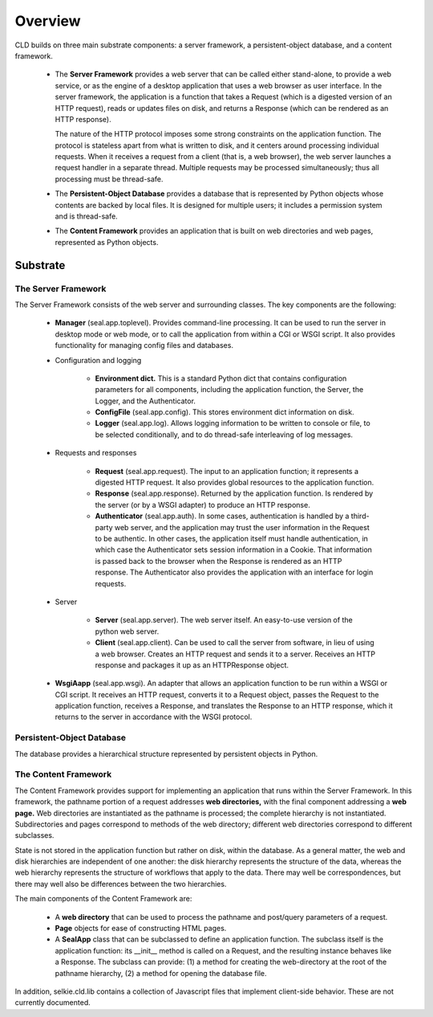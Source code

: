 
Overview
********

CLD builds on three main substrate components: a server framework, a
persistent-object database, and a content framework.

 * The **Server Framework** provides a web server that
   can be called either stand-alone, to
   provide a web service, or as the engine of a desktop application that
   uses a web browser as user interface.
   In the server framework, the application is a
   function that takes a Request (which is a digested version of an HTTP
   request), reads or updates files on disk, 
   and returns a Response (which can be rendered as an HTTP response).

   The nature of the HTTP protocol imposes some strong constraints on the
   application function.  The protocol is stateless apart from what is written to
   disk, and it centers around processing individual requests.  
   When it receives a request from a client (that is, a web browser), the
   web server launches a request handler in a separate thread.  Multiple
   requests may be processed simultaneously; thus all processing must be
   thread-safe.

 * The **Persistent-Object Database** provides a database that
   is represented by Python objects whose contents are backed by
   local files.  It is designed for multiple users; it includes a
   permission system and is thread-safe.

 * The **Content Framework** provides an application that is
   built on web directories and web pages, represented as Python
   objects.

Substrate
---------

The Server Framework
....................

The Server Framework consists of the web server and surrounding
classes.  The key components are the following:

 * **Manager** (seal.app.toplevel).  Provides command-line processing.
   It can be used to
   run the server in desktop mode or web mode, or to call the
   application from within a CGI or WSGI script.  It also provides
   functionality for managing config files and databases.

 * Configuration and logging

    * **Environment dict.**  This is a standard Python dict
      that contains configuration parameters
      for all components, including the application function, the Server,
      the Logger, and the Authenticator.
  
    * **ConfigFile** (seal.app.config).  This stores
      environment dict information on disk.
  
    * **Logger** (seal.app.log).  Allows logging information
      to be written to console or file, to be selected conditionally,
      and to do thread-safe interleaving of log messages.

 * Requests and responses

    * **Request** (seal.app.request).  The input to an
      application function; it represents a digested HTTP request.
      It also provides global resources to the
      application function.
  
    * **Response** (seal.app.response).  Returned by the
      application function.  Is rendered by the server (or by a WSGI
      adapter) to produce an HTTP response.
  
    * **Authenticator** (seal.app.auth).  In some cases,
      authentication is handled 
      by a third-party web server, and the application may trust the user
      information in the Request to be authentic.  In other cases, the
      application itself must handle authentication, in which case
      the Authenticator sets session information in a Cookie.  That
      information is passed back to the browser when the Response is
      rendered as an HTTP response.  The Authenticator also provides the
      application with an interface for login requests.

 * Server

    * **Server** (seal.app.server).  The web server itself.
      An easy-to-use version of the python web server.

    * **Client** (seal.app.client).  Can be used to call the
      server from software, in lieu of using a web browser.
      Creates an HTTP request and
      sends it to a server.  Receives an HTTP response and packages it
      up as an HTTPResponse object.

 * **WsgiAapp** (seal.app.wsgi).  An adapter that allows an
   application function to be run within a WSGI or CGI script.
   It receives an HTTP request, converts
   it to a Request object, passes the Request to the application
   function, receives a Response,
   and translates the Response to an HTTP response, which it returns to
   the server in accordance with the WSGI protocol.

Persistent-Object Database
..........................

The database provides a hierarchical structure represented by
persistent objects in Python.

The Content Framework
.....................

The Content Framework provides support for implementing an
application that runs within the Server Framework.
In this framework, the pathname portion of a request addresses **web directories,**
with the final component addressing a **web page.**  Web
directories are instantiated as the pathname is processed; the
complete hierarchy is not instantiated.  Subdirectories and pages
correspond to methods of the web directory; different web directories
correspond to different subclasses.

State is not stored in the application function but rather on disk,
within the database.  As a general matter, the web and disk
hierarchies are independent of
one another: the disk hierarchy represents the structure of the data,
whereas the web hierarchy represents the structure of workflows that
apply to the data.  There may well be correspondences, but there may
well also be differences between the two hierarchies.

The main components of the Content Framework are:

 * A **web directory** that can be used to process the pathname
   and post/query parameters of a request.

 * **Page** objects for ease of constructing HTML pages.

 * A **SealApp** class that can be subclassed to define an
   application function.  The subclass itself is the application function: its
   __init__ method is called on a Request, and the resulting instance
   behaves like a Response.  The subclass can provide: (1) a
   method for creating the web-directory at the root of the pathname
   hierarchy, (2) a method for opening the database file.

In addition, selkie.cld.lib contains a collection of Javascript files
that implement client-side behavior. These are not currently documented.
